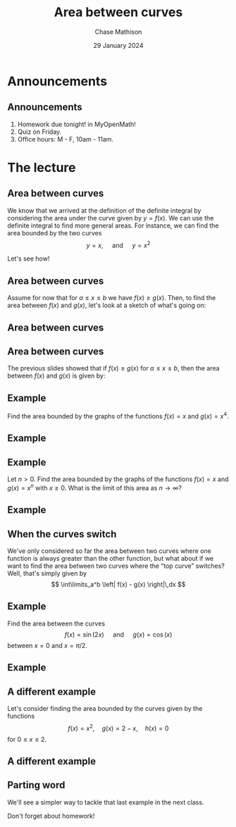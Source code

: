 #+title: Area between curves
#+author: Chase Mathison
#+date: 29 January 2024
#+email: cmathiso@su.edu
#+options: H:2 ':t ::t <:t email:t text:t todo:nil toc:nil
#+startup: showall
#+startup: indent
#+startup: hidestars
#+startup: beamer
#+latex_class: beamer
#+latex_class_options: [presentation]
#+beamer_frame_level: 2
#+COLUMNS: %40ITEM %10BEAMER_env(Env) %9BEAMER_envargs(Env Args) %5BEAMER_act(Act) %4BEAMER_col(Col) %10BEAMER_extra(Extra)
#+latex_header: \mode<beamer>{\usetheme{Madrid}}
#+latex_header: \definecolor{SUred}{rgb}{0.59375, 0, 0.17969} % SU red (primary)
#+latex_header: \definecolor{SUblue}{rgb}{0, 0.17578, 0.38281} % SU blue (secondary)
#+latex_header: \setbeamercolor{palette primary}{bg=SUred,fg=white}
#+latex_header: \setbeamercolor{palette secondary}{bg=SUblue,fg=white}
#+latex_header: \setbeamercolor{palette tertiary}{bg=SUblue,fg=white}
#+latex_header: \setbeamercolor{palette quaternary}{bg=SUblue,fg=white}
#+latex_header: \setbeamercolor{structure}{fg=SUblue} % itemize, enumerate, etc
#+latex_header: \setbeamercolor{section in toc}{fg=SUblue} % TOC sections
#+latex_header: % Override palette coloring with secondary
#+latex_header: \setbeamercolor{subsection in head/foot}{bg=SUblue,fg=white}
#+latex_header: \setbeamercolor{date in head/foot}{bg=SUblue,fg=white}
#+latex_header: \institute[SU]{Shenandoah University}
#+latex_header: \titlegraphic{\includegraphics[width=0.5\textwidth]{\string~/Documents/suLogo/suLogo.pdf}}

* Announcements
** Announcements
1. Homework due tonight! in MyOpenMath!
2. Quiz on Friday.
3. Office hours: M - F, 10am - 11am.

* The lecture
** Area between curves
We know that we arrived at the definition of the definite integral by
considering the area under the curve given by \(y = f(x) \).  
We can use the definite integral to find more general areas.  For instance,
we can find the area bounded by the two curves
\[ y = x,\quad \text{ and } \quad y = x^2 \]
#+BEGIN_EXPORT latex 
\begin{center}
\includegraphics[width=0.3\textwidth]{../img/day004-ex1.png}
\end{center}
#+END_EXPORT
Let's see how!

** Area between curves

Assume for now that for \(a \le x \le b \) we have \(f(x) \ge g(x)
\).  Then, to find the area between \(f(x) \) and \(g(x) \), let's
look at a sketch of what's going on:

\vspace{10in}

** Area between curves

** Area between curves

The previous slides showed that if \(f(x) \ge g(x) \) for \(a \le x
\le b \), then the area between \(f(x) \) and \(g(x) \) is given by:
\vspace{10in}

** Example
Find the area bounded by the graphs of the functions
\(f(x) = x \) and \(g(x) = x^4 \).
\vspace{10in}

** Example

** Example
Let \(n > 0 \).  Find the area bounded by the graphs of the functions
\(f(x) = x \) and \(g (x) = x^n \) with \(x \ge 0 \).  What is the limit of this area as
\(n \rightarrow \infty \)?
\vspace{10in}

** Example

** When the curves switch
We've only considered so far the area between two curves where one
function is always greater than the other function, but what about if
we want to find the area between two curves where the "top curve"
switches?  Well, that's simply given by
\[
\int\limits_a^b \left| f(x) - g(x) \right|\,dx \]

** Example
Find the area between the curves
\[
f \left( x \right) = \sin \left( 2x \right) \quad \text{ and } \quad g
\left( x \right) = \cos \left( x \right)\]
between \(x = 0 \) and \(x = \pi/2 \).

#+BEGIN_EXPORT latex 
\begin{center}
\includegraphics[width=0.4\textwidth]{../img/day004-ex2.png}
\end{center}
#+END_EXPORT 

** Example

** A different example
Let's consider finding the area bounded by the curves given by the
functions
\[
f(x) = x^2, \quad g(x) = 2 - x, \quad h(x) = 0 \]
for \( 0 \le x \le 2 \).
#+BEGIN_EXPORT latex 
\begin{center}
\includegraphics[width=0.4\textwidth]{../img/day004-ex3.png}
\end{center}
#+END_EXPORT

** A different example

** Parting word

We'll see a simpler way to tackle that last example in the next class.

Don't forget about homework!
